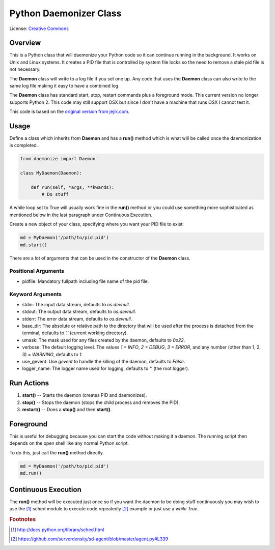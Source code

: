 ***********************
Python Daemonizer Class
***********************

.. image:: https://img.shields.io/badge/License-CC--3-blue.svg
   :target: https://creativecommons.org/licenses/by-sa/3.0
   :alt: License

.. image:: https://api.travis-ci.com/cnobile2012/python-daemon.svg?branch=master
   :target: https://app.travis-ci.com/cnobile2012/python-daemon
   :alt: Build Status

.. image:: http://img.shields.io/coveralls/cnobile2012/python-daemon/master.svg?branch=master
   :target: https://coveralls.io/github/cnobile2012/python-daemon?branch=master
   :alt: Test Coverage

License: `Creative Commons <http://creativecommons.org/licenses/by-sa/3.0/>`_

Overview
========

This is a Python class that will daemonize your Python code so it can continue
running in the background. It works on Unix and Linux systems. It creates a PID
file that is controlled by system file locks so the need to remove a stale pid
file is not necessary.

The **Daemon** class will write to a log file if you set one up. Any code that
uses the **Daemon** class can also write to the same log file making it easy to
have a combined log.

The **Daemon** class has standard start, stop, restart commands plus a
foreground mode. This current version no longer supports Python 2. This code
may still support OSX but since I don't have a machine that runs OSX I cannot
test it.

This code is based on the `original version from jejik.com <http://www.jejik.com/articles/2007/02/a_simple_unix_linux_daemon_in_python/>`_.

Usage
=====

Define a class which inherits from **Daemon** and has a **run()** method
which is what will be called once the daemonization is completed.

.. code-block:: python

   from daemonize import Daemon

   class MyDaemon(Daemon):

       def run(self, *args, **kwards):
           # Do stuff

A while loop set to True will usually work fine in the **run()** method or you
could use something more sophisticated as mentioned below in the last paragraph
under Continuous Execution.

Create a new object of your class, specifying where you want your PID file
to exist:

.. code-block:: python

   md = MyDaemon('/path/to/pid.pid')
   md.start()

There are a lot of arguments that can be used in the constructor of the
**Daemon** class.

Positional Arguments
--------------------

- pidfile: Mandatory fullpath including file name of the pid file.

Keyword Arguments
-----------------

- stdin: The input data stream, defaults to `os.devnull`.
- stdout: The output data stream, defaults to `os.devnull`.
- stderr: The error data stream, defaults to `os.devnull`.
- base_dir: The absolute or relative path to the directory that will be used
  after the process is detached from the terminal, defaults to `'.'` (current
  working directory).
- umask: The mask used for any files created by the daemon, defaults to `0o22`.
- verbose: The default logging level. The values `1 = INFO`, `2 = DEBUG`, `3 =
  ERROR`, and any number (other than 1, 2, 3) `= WARNING`, defaults to `1`.
- use_gevent: Use `gevent` to handle the killing of the daemon, defaults to
  `False`.
- logger_name: The logger name used for logging, defaults to `''` (the root
  logger).

Run Actions
===========

1. **start()** -- Starts the daemon (creates PID and daemonizes).
2. **stop()** -- Stops the daemon (stops the child process and removes the PID).
3. **restart()** -- Does a **stop()** and then **start()**.

Foreground
==========

This is useful for debugging because you can start the code without making
it a daemon. The running script then depends on the open shell like any
normal Python script.

To do this, just call the **run()** method directly.

.. code-block:: python

   md = MyDaemon('/path/to/pid.pid')
   md.run()

Continuous Execution
====================

The **run()** method will be executed just once so if you want the daemon to
be doing stuff continuously you may wish to use the [1]_ sched module to
execute code repeatedly [2]_ example or just use a `while True`.

.. rubric:: Footnotes

.. [1] http://docs.python.org/library/sched.html
.. [2] https://github.com/serverdensity/sd-agent/blob/master/agent.py#L339
